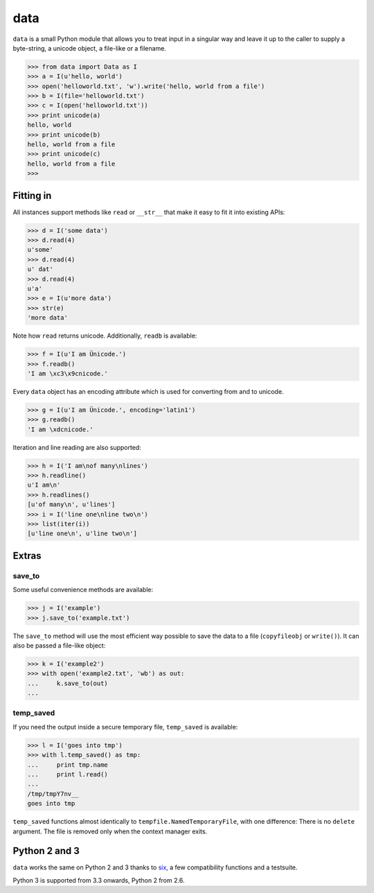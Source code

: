 data
====

``data`` is a small Python module that allows you to treat input in a singular
way and leave it up to the caller to supply a byte-string, a unicode object, a
file-like or a filename.

.. code-block:: python

    >>> from data import Data as I
    >>> a = I(u'hello, world')
    >>> open('helloworld.txt', 'w').write('hello, world from a file')
    >>> b = I(file='helloworld.txt')
    >>> c = I(open('helloworld.txt'))
    >>> print unicode(a)
    hello, world
    >>> print unicode(b)
    hello, world from a file
    >>> print unicode(c)
    hello, world from a file
    >>>


Fitting in
----------

All instances support methods like ``read`` or ``__str__`` that make it easy to
fit it into existing APIs:

.. code-block:: python

    >>> d = I('some data')
    >>> d.read(4)
    u'some'
    >>> d.read(4)
    u' dat'
    >>> d.read(4)
    u'a'
    >>> e = I(u'more data')
    >>> str(e)
    'more data'

Note how ``read`` returns unicode. Additionally, ``readb`` is available:

.. code-block:: python

    >>> f = I(u'I am Ünicode.')
    >>> f.readb()
    'I am \xc3\x9cnicode.'

Every ``data`` object has an encoding attribute which is used for converting
from and to unicode.

.. code-block:: python

    >>> g = I(u'I am Ünicode.', encoding='latin1')
    >>> g.readb()
    'I am \xdcnicode.'

Iteration and line reading are also supported:

.. code-block:: python

    >>> h = I('I am\nof many\nlines')
    >>> h.readline()
    u'I am\n'
    >>> h.readlines()
    [u'of many\n', u'lines']
    >>> i = I('line one\nline two\n')
    >>> list(iter(i))
    [u'line one\n', u'line two\n']


Extras
------

save_to
~~~~~~~

Some useful convenience methods are available:

.. code-block:: python

    >>> j = I('example')
    >>> j.save_to('example.txt')

The ``save_to`` method will use the most efficient way possible to save the
data to a file (``copyfileobj`` or ``write()``). It can also be passed a
file-like object:

.. code-block:: python

    >>> k = I('example2')
    >>> with open('example2.txt', 'wb') as out:
    ...     k.save_to(out)
    ...


temp_saved
~~~~~~~~~~

If you need the output inside a secure temporary file, ``temp_saved`` is
available:

.. code-block:: python

    >>> l = I('goes into tmp')
    >>> with l.temp_saved() as tmp:
    ...     print tmp.name
    ...     print l.read()
    ...
    /tmp/tmpY7nv__
    goes into tmp

``temp_saved`` functions almost identically to ``tempfile.NamedTemporaryFile``,
with one difference: There is no ``delete`` argument. The file is removed only
when the context manager exits.


Python 2 and 3
--------------

``data`` works the same on Python 2 and 3 thanks to `six
<https://pypi.python.org/pypi/six>`_, a few compatibility functions and a
testsuite.

Python 3 is supported from 3.3 onwards, Python 2 from 2.6.
